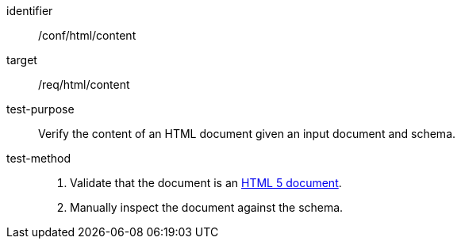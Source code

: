 [[ats_html_content]]
[abstract_test]
====
[%metadata]
identifier:: /conf/html/content
target:: /req/html/content
test-purpose:: Verify the content of an HTML document given an input document and schema.
test-method::
+
--
. Validate that the document is an <<html5,HTML 5 document>>.
. Manually inspect the document against the schema.
--
====